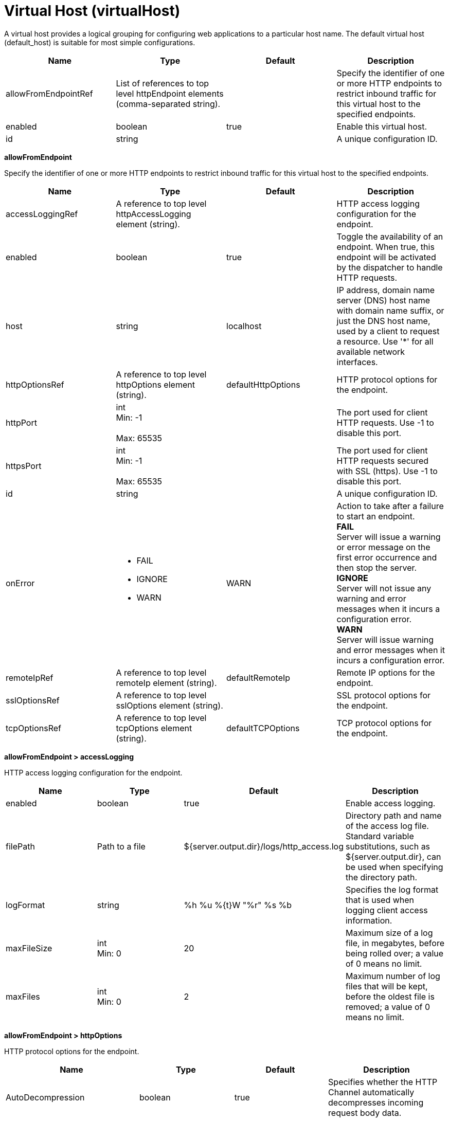 = +Virtual Host+ (+virtualHost+)
:linkcss: 
:page-layout: config
:nofooter: 

+A virtual host provides a logical grouping for configuring web applications to a particular host name. The default virtual host (default_host) is suitable for most simple configurations.+

[cols="a,a,a,a",width="100%"]
|===
|Name|Type|Default|Description

|+allowFromEndpointRef+

|List of references to top level httpEndpoint elements (comma-separated string).

|

|+Specify the identifier of one or more HTTP endpoints to restrict inbound traffic for this virtual host to the specified endpoints.+

|+enabled+

|boolean

|+true+

|+Enable this virtual host.+

|+id+

|string

|

|+A unique configuration ID.+
|===
[#+allowFromEndpoint+]*allowFromEndpoint*

+Specify the identifier of one or more HTTP endpoints to restrict inbound traffic for this virtual host to the specified endpoints.+


[cols="a,a,a,a",width="100%"]
|===
|Name|Type|Default|Description

|+accessLoggingRef+

|A reference to top level httpAccessLogging element (string).

|

|+HTTP access logging configuration for the endpoint.+

|+enabled+

|boolean

|+true+

|+Toggle the availability of an endpoint. When true, this endpoint will be activated by the dispatcher to handle HTTP requests.+

|+host+

|string

|+localhost+

|+IP address, domain name server (DNS) host name with domain name suffix, or just the DNS host name, used by a client to request a resource. Use '*' for all available network interfaces.+

|+httpOptionsRef+

|A reference to top level httpOptions element (string).

|+defaultHttpOptions+

|+HTTP protocol options for the endpoint.+

|+httpPort+

|int +
Min: +-1+ +
 +
Max: +65535+ +


|

|+The port used for client HTTP requests. Use -1 to disable this port.+

|+httpsPort+

|int +
Min: +-1+ +
 +
Max: +65535+ +


|

|+The port used for client HTTP requests secured with SSL (https). Use -1 to disable this port.+

|+id+

|string

|

|+A unique configuration ID.+

|+onError+

|* +FAIL+
* +IGNORE+
* +WARN+


|+WARN+

|+Action to take after a failure to start an endpoint.+ +
*+FAIL+* +
+Server will issue a warning or error message on the first error occurrence and then stop the server.+ +
*+IGNORE+* +
+Server will not issue any warning and error messages when it incurs a configuration error.+ +
*+WARN+* +
+Server will issue warning and error messages when it incurs a configuration error.+

|+remoteIpRef+

|A reference to top level remoteIp element (string).

|+defaultRemoteIp+

|+Remote IP options for the endpoint.+

|+sslOptionsRef+

|A reference to top level sslOptions element (string).

|

|+SSL protocol options for the endpoint.+

|+tcpOptionsRef+

|A reference to top level tcpOptions element (string).

|+defaultTCPOptions+

|+TCP protocol options for the endpoint.+
|===
[#+allowFromEndpoint/accessLogging+]*allowFromEndpoint > accessLogging*

+HTTP access logging configuration for the endpoint.+


[cols="a,a,a,a",width="100%"]
|===
|Name|Type|Default|Description

|+enabled+

|boolean

|+true+

|+Enable access logging.+

|+filePath+

|Path to a file

|+${server.output.dir}/logs/http_access.log+

|+Directory path and name of the access log file. Standard variable substitutions, such as ${server.output.dir}, can be used when specifying the directory path.+

|+logFormat+

|string

|+%h %u %{t}W "%r" %s %b+

|+Specifies the log format that is used when logging client access information.+

|+maxFileSize+

|int +
Min: +0+ +


|+20+

|+Maximum size of a log file, in megabytes, before being rolled over; a value of 0 means no limit.+

|+maxFiles+

|int +
Min: +0+ +


|+2+

|+Maximum number of log files that will be kept, before the oldest file is removed; a value of 0 means no limit.+
|===
[#+allowFromEndpoint/httpOptions+]*allowFromEndpoint > httpOptions*

+HTTP protocol options for the endpoint.+


[cols="a,a,a,a",width="100%"]
|===
|Name|Type|Default|Description

|+AutoDecompression+

|boolean

|+true+

|+Specifies whether the HTTP Channel automatically decompresses incoming request body data.+

|+DoNotAllowDuplicateSetCookies+

|string

|+false+

|+Prevents the HTTP Channel from sending multiple Set-Cookie headers with the same name.+

|+MessageSizeLimit+

|long

|+-1+

|+Limits the acceptable size of an incoming message. If a message arrives with a size larger than this value, then an error is returned to the remote client.+

|+NoCacheCookiesControl+

|boolean

|+true+

|+Allows the user to control whether or not the presence of a Set-Cookie header should update the Cache-Control header with a matching no-cache value. This also adds the Expires header.+

|+ThrowIOEForInboundConnections+

|boolean

|

|+Specifies whether the HTTP channel creates an I/O exception when an inbound connection is closed while still in use by the servlet. The default value is set according to the configured servlet feature. Prior to Servlet 4.0, the default value is false; starting with Servlet 4.0, the default value is true.+

|+http2ConnectionIdleTimeout+

|A period of time with second precision

|+0+

|+Specifies the amount of time, in seconds, that an HTTP/2 connection will be allowed to remain idle between socket IO operations. If not specified, or set to a value of 0, there is no connection timeout set. Specify a positive integer followed by a unit of time, which can be hours (h), minutes (m), or seconds (s). For example, specify 30 seconds as 30s. You can include multiple values in a single entry. For example, 1m30s is equivalent to 90 seconds.+

|+incomingBodyBufferSize+

|int +
Min: +1024+ +
 +
Max: +1048576+ +


|+32768+

|+Specifies the size of each buffer used when reading the body of an incoming HTTP message.+

|+keepAliveEnabled+

|boolean

|+true+

|+Enables persistent connections (HTTP keepalive). If true, connections are kept alive for reuse by multiple sequential requests and responses. If false, connections are closed after the response is sent.+

|+limitFieldSize+

|int +
Min: +50+ +
 +
Max: +32768+ +


|+32768+

|+Enforces the size limits on various HTTP fields, such as request URLs, or individual header names or values. Enforcing the size limits of these fields guards against possible Denial of Service attacks. An error is returned to the remote client, if a field exceeds the allowed size.+

|+limitNumHeaders+

|int +
Min: +50+ +
 +
Max: +500+ +


|+500+

|+Limits the number of HTTP headers that can exist in an incoming message. When this limit is exceeded, an error is returned to the remote client.+

|+maxConcurrentStreams+

|int

|+200+

|+Specifies the maximum number of streams that an HTTP/2 connection can have active at any given point. Opening streams over the limit, will result on a REFUSED_STREAM (0x7). If not specified, the default value of concurrent streams will be set to 200.+

|+maxFrameSize+

|int +
Min: +16384+ +
 +
Max: +16777215+ +


|+57344+

|+Specifies the maximum allowed size of a frame payload the server will advertise in the SETTINGS_MAS_FRAME_SIZE HTTP/2 settings frame. This can be configured to any size within the range of 16,384 to 16,777,215 bytes, inclusive. If not specified, the default is set to 57,344 bytes.+

|+maxKeepAliveRequests+

|int +
Min: +-1+ +


|+100+

|+Maximum number of persistent requests that are allowed on a single HTTP connection if persistent connections are enabled. A value of -1 means unlimited.+

|+persistTimeout+

|A period of time with second precision

|+30s+

|+Amount of time that a socket will be allowed to remain idle between requests. This setting only applies if persistent connections are enabled. Specify a positive integer followed by a unit of time, which can be hours (h), minutes (m), or seconds (s). For example, specify 30 seconds as 30s. You can include multiple values in a single entry. For example, 1m30s is equivalent to 90 seconds.+

|+readTimeout+

|A period of time with second precision

|+60s+

|+Amount of time to wait for a read request to complete on a socket after the first read occurs. Specify a positive integer followed by a unit of time, which can be hours (h), minutes (m), or seconds (s). For example, specify 30 seconds as 30s. You can include multiple values in a single entry. For example, 1m30s is equivalent to 90 seconds.+

|+removeServerHeader+

|boolean

|+false+

|+Removes server implementation information from HTTP headers.+

|+writeTimeout+

|A period of time with second precision

|+60s+

|+Amount of time to wait on a socket for each portion of the response data to be transmitted. Specify a positive integer followed by a unit of time, which can be hours (h), minutes (m), or seconds (s). For example, specify 30 seconds as 30s. You can include multiple values in a single entry. For example, 1m30s is equivalent to 90 seconds.+
|===
[#+allowFromEndpoint/remoteIp+]*allowFromEndpoint > remoteIp*

+Remote IP options for the endpoint.+


[cols="a,a,a,a",width="100%"]
|===
|Name|Type|Default|Description

|+proxies+

|string

|+10\.\d{1,3}\.\d{1,3}\.\d{1,3}\|192\.168\.\d{1,3}\.\d{1,3}\|169\.254\.\d{1,3}\.\d{1,3}\|127\.\d{1,3}\.\d{1,3}\.\d{1,3}\|172\.1[6-9]{1}\.\d{1,3}\.\d{1,3}\|172\.2[0-9]{1}\.\d{1,3}\.\d{1,3}\|172\.3[0-1]{1}\.\d{1,3}\.\d{1,3}\|0:0:0:0:0:0:0:1\|::1+

|+A regular expression that defines trusted proxies.+

|+useRemoteIpInAccessLog+

|boolean

|+false+

|+If this property is set to true and the remote client information was verified by the HTTP Channel, the NCSA access log reflects the Forwarded or X-Forwarded-* headers. These headers are reflected when one or more of the following items are recorded: the remote client IP, the host, or the request protocol.+
|===
[#+allowFromEndpoint/sslOptions+]*allowFromEndpoint > sslOptions*

+SSL protocol options for the endpoint.+


[cols="a,a,a,a",width="100%"]
|===
|Name|Type|Default|Description

|+sessionTimeout+

|A period of time with second precision

|+1d+

|+Amount of time to wait for a read or write request to complete on a socket. This value is overridden by protocol-specific timeouts. Specify a positive integer followed by a unit of time, which can be hours (h), minutes (m), or seconds (s). For example, specify 30 seconds as 30s. You can include multiple values in a single entry. For example, 1m30s is equivalent to 90 seconds.+

|+sslRef+

|A reference to top level ssl element (string).

|

|+The default SSL configuration repertoire. The default value is defaultSSLSettings.+

|+sslSessionTimeout+

|A period of time with millisecond precision

|+8640ms+

|+The timeout limit for an SSL session that is established by the SSL Channel. Specify a positive integer followed by a unit of time, which can be hours (h), minutes (m), seconds (s), or milliseconds (ms). For example, specify 500 milliseconds as 500ms. You can include multiple values in a single entry. For example, 1s500ms is equivalent to 1.5 seconds.+

|+suppressHandshakeErrors+

|boolean

|+false+

|+Disable logging of SSL handshake errors. SSL handshake errors can occur during normal operation, however these messages can be useful when SSL is behaving unexpectedly.+
|===
[#+allowFromEndpoint/tcpOptions+]*allowFromEndpoint > tcpOptions*

+TCP protocol options for the endpoint.+


[cols="a,a,a,a",width="100%"]
|===
|Name|Type|Default|Description

|+acceptThread+

|boolean

|+false+

|+If true, then listening ports do not share the same thread for accepting connections. Otherwise, they share the same thread.+

|+addressExcludeList+

|string

|

|+A comma-separated list of addresses that are not allowed to make inbound connections on this endpoint. You can specify IPv4 or IPv6 addresses. All values in an IPv4 or IPv6 address must be represented by a number or by an asterisk wildcard character.+

|+addressIncludeList+

|string

|

|+A comma-separated list of addresses that are allowed to make inbound connections on this endpoint. You can specify IPv4 or IPv6 addresses. All values in an IPv4 or IPv6 address must be represented by a number or by an asterisk wildcard character.+

|+hostNameExcludeList+

|string

|

|+A comma-separated list of host names that are not allowed to make inbound connections on this endpoint. Host names are not case-sensitive and can start with an asterisk, which is used as a wildcard character. However, asterisks cannot be elsewhere in the host name. For example, *.abc.com is valid, but *.abc.* is not valid.+

|+hostNameIncludeList+

|string

|

|+A comma-separated list of host names that are allowed to make inbound connections on this endpoint. Host names are not case-sensitive and can start with an asterisk, which is used as a wildcard character. However, asterisks cannot be elsewhere in the host name. For example, *.abc.com is valid, but *.abc.* is not valid.+

|+inactivityTimeout+

|A period of time with millisecond precision

|+60s+

|+Amount of time to wait for a read or write request to complete on a socket. This value is overridden by protocol-specific timeouts. Specify a positive integer followed by a unit of time, which can be hours (h), minutes (m), seconds (s), or milliseconds (ms). For example, specify 500 milliseconds as 500ms. You can include multiple values in a single entry. For example, 1s500ms is equivalent to 1.5 seconds.+

|+maxOpenConnections+

|int

|+128000+

|+Defines the maximum number of connections allowed to be open on this endpoint.+

|+soReuseAddr+

|boolean

|+true+

|+Enables immediate rebind to a port with no active listener.+

|+waitToAccept+

|boolean

|+false+

|+Queries whether this TCP Channel will delay accepting connections until the server starts. If false, connections are closed until the server starts. If true, the value for the acceptThread tcpOption is also set to true, and connections are delayed until the server starts.+
|===
[#+hostAlias+]*hostAlias*

+Associate a host and port with this virtual host, using the host:port syntax. The specified host can be an IP address, domain name server (DNS) hostname with a domain name suffix, the DNS hostname, or * for a wildcard match on all hostnames. Note that IPv6 addresses must be enclosed in [].+



